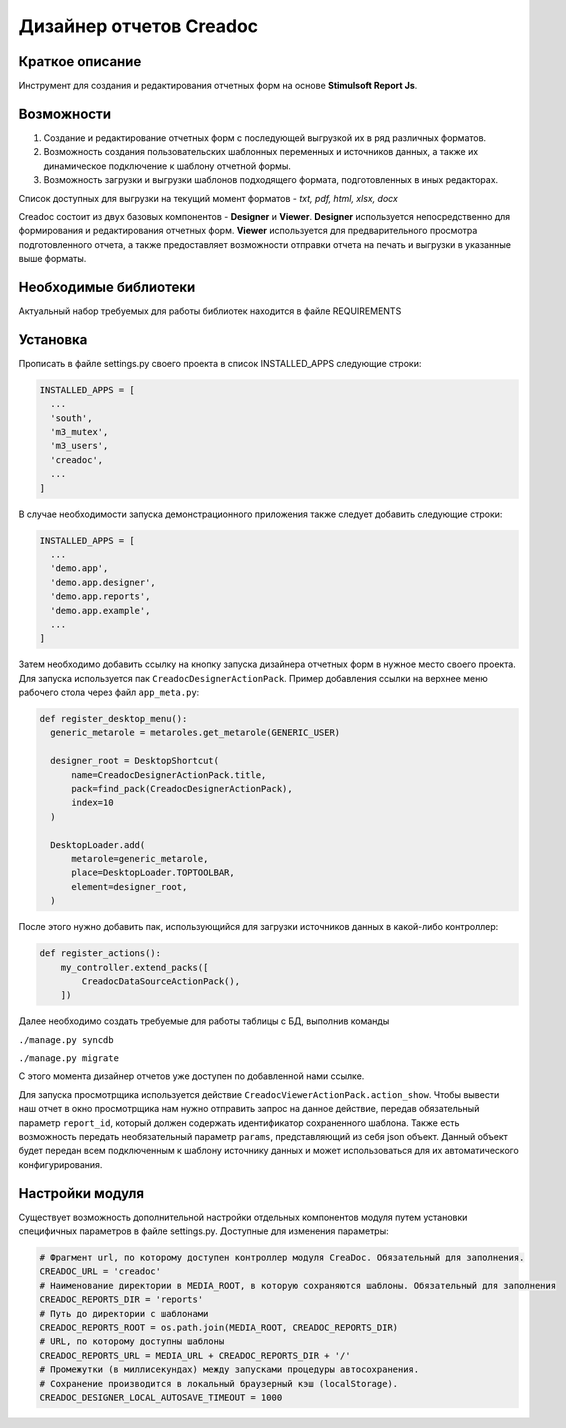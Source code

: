 Дизайнер отчетов Creadoc
========================


Краткое описание
----------------
Инструмент для создания и редактирования отчетных форм на основе **Stimulsoft Report Js**.

Возможности
-----------
1. Создание и редактирование отчетных форм с последующей выгрузкой их в ряд различных форматов.

2. Возможность создания пользовательских шаблонных переменных и источников данных, а также их динамическое подключение к шаблону отчетной формы.

3. Возможность загрузки и выгрузки шаблонов подходящего формата, подготовленных в иных редакторах.


Список доступных для выгрузки на текущий момент форматов - *txt, pdf, html, xlsx, docx*

Creadoc состоит из двух базовых компонентов - **Designer** и **Viewer**.
**Designer** используется непосредственно для формирования и редактирования отчетных форм.
**Viewer** используется для предварительного просмотра подготовленного отчета, а также предоставляет возможности отправки отчета на печать и выгрузки в указанные выше форматы.


Необходимые библиотеки
----------------------
Актуальный набор требуемых для работы библиотек находится в файле REQUIREMENTS


Установка
---------
Прописать в файле settings.py своего проекта в список INSTALLED_APPS следующие строки:

.. code-block:: python

  INSTALLED_APPS = [
    ...
    'south',
    'm3_mutex',
    'm3_users',
    'creadoc',
    ...
  ]

В случае необходимости запуска демонстрационного приложения также следует добавить следующие строки:


.. code-block:: python

  INSTALLED_APPS = [
    ...
    'demo.app',
    'demo.app.designer',
    'demo.app.reports',
    'demo.app.example',
    ...
  ]

Затем необходимо добавить ссылку на кнопку запуска дизайнера отчетных форм в нужное место своего проекта. Для запуска используется пак ``CreadocDesignerActionPack``. Пример добавления ссылки на верхнее меню рабочего стола через файл ``app_meta.py``:

.. code-block:: python

  def register_desktop_menu():
    generic_metarole = metaroles.get_metarole(GENERIC_USER)

    designer_root = DesktopShortcut(
        name=CreadocDesignerActionPack.title,
        pack=find_pack(CreadocDesignerActionPack),
        index=10
    )

    DesktopLoader.add(
        metarole=generic_metarole,
        place=DesktopLoader.TOPTOOLBAR,
        element=designer_root,
    )

После этого нужно добавить пак, использующийся для загрузки источников данных в какой-либо контроллер:

.. code-block:: python

    def register_actions():
        my_controller.extend_packs([
            CreadocDataSourceActionPack(),
        ])


Далее необходимо создать требуемые для работы таблицы с БД, выполнив команды

``./manage.py syncdb``

``./manage.py migrate``

С этого момента дизайнер отчетов уже доступен по добавленной нами ссылке.

Для запуска просмотрщика используется действие ``CreadocViewerActionPack.action_show``. Чтобы вывести наш отчет в окно просмотрщика нам нужно отправить запрос на данное действие, передав обязательный параметр ``report_id``, который должен содержать идентификатор сохраненного шаблона. Также есть возможность передать необязательный параметр ``params``, представляющий из себя json объект. Данный объект будет передан всем подключенным к шаблону источнику данных и может использоваться для их автоматического конфигурирования.

Настройки модуля
----------------
Существует возможность дополнительной настройки отдельных компонентов модуля путем установки специфичных параметров в файле settings.py. Доступные для изменения параметры:

.. code-block:: python

  # Фрагмент url, по которому доступен контроллер модуля CreaDoc. Обязательный для заполнения.
  CREADOC_URL = 'creadoc'
  # Наименование директории в MEDIA_ROOT, в которую сохраняются шаблоны. Обязательный для заполнения
  CREADOC_REPORTS_DIR = 'reports'
  # Путь до директории с шаблонами
  CREADOC_REPORTS_ROOT = os.path.join(MEDIA_ROOT, CREADOC_REPORTS_DIR)
  # URL, по которому доступны шаблоны
  CREADOC_REPORTS_URL = MEDIA_URL + CREADOC_REPORTS_DIR + '/'
  # Промежутки (в миллисекундах) между запусками процедуры автосохранения.
  # Сохранение производится в локальный браузерный кэш (localStorage).
  CREADOC_DESIGNER_LOCAL_AUTOSAVE_TIMEOUT = 1000